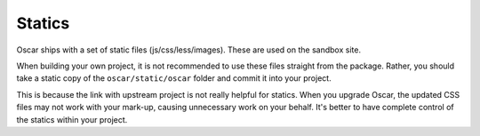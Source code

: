 =======
Statics
=======

Oscar ships with a set of static files (js/css/less/images).  These are used on
the sandbox site.  

When building your own project, it is not recommended to use these files
straight from the package.  Rather, you should take a static copy of the
``oscar/static/oscar`` folder and commit it into your project.  

This is because the link with upstream project is not really helpful for
statics.  When you upgrade Oscar, the updated CSS files may not work with your
mark-up, causing unnecessary work on your behalf.  It's better to have complete
control of the statics within your project.
